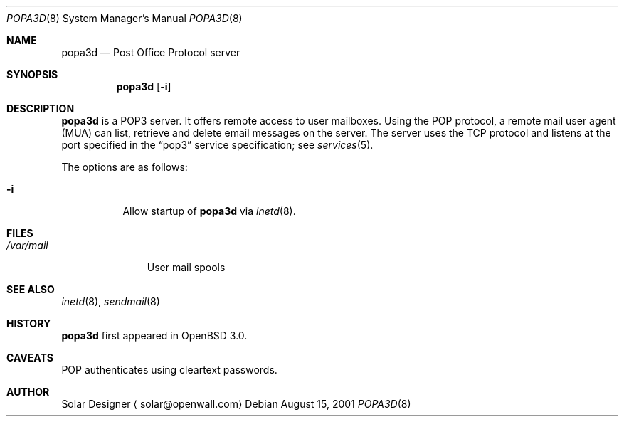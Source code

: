 .\"	$OpenBSD: src/libexec/popa3d/Attic/popa3d.8,v 1.1 2001/08/16 19:39:15 ericj Exp $
.Dd August 15, 2001
.Dt POPA3D 8
.Os
.Sh NAME
.Nm popa3d
.Nd "Post Office Protocol server"
.Sh SYNOPSIS
.Nm popa3d
.Op Fl i
.Sh DESCRIPTION
.Nm
is a POP3 server. It offers remote access to user mailboxes.
Using the POP protocol, a remote mail user agent (MUA) can list,
retrieve and delete email messages on the server.
The server uses the 
.Tn TCP
protocol
and listens at the port specified in the
.Dq pop3
service specification; see
.Xr services 5 .
.Pp
The options are as follows:
.Bl -tag -width Ds
.It Fl i
Allow startup of
.Nm
via
.Xr inetd 8 .
.El
.Sh FILES
.Bl -tag -width /var/mail -compact
.It Pa /var/mail
User mail spools
.El
.Sh SEE ALSO
.Xr inetd 8 ,
.Xr sendmail 8
.Sh HISTORY
.Nm
first appeared in
.Ox 3.0 .
.Sh CAVEATS
POP authenticates using cleartext passwords.
.Sh AUTHOR
Solar Designer
.Aq solar@openwall.com
